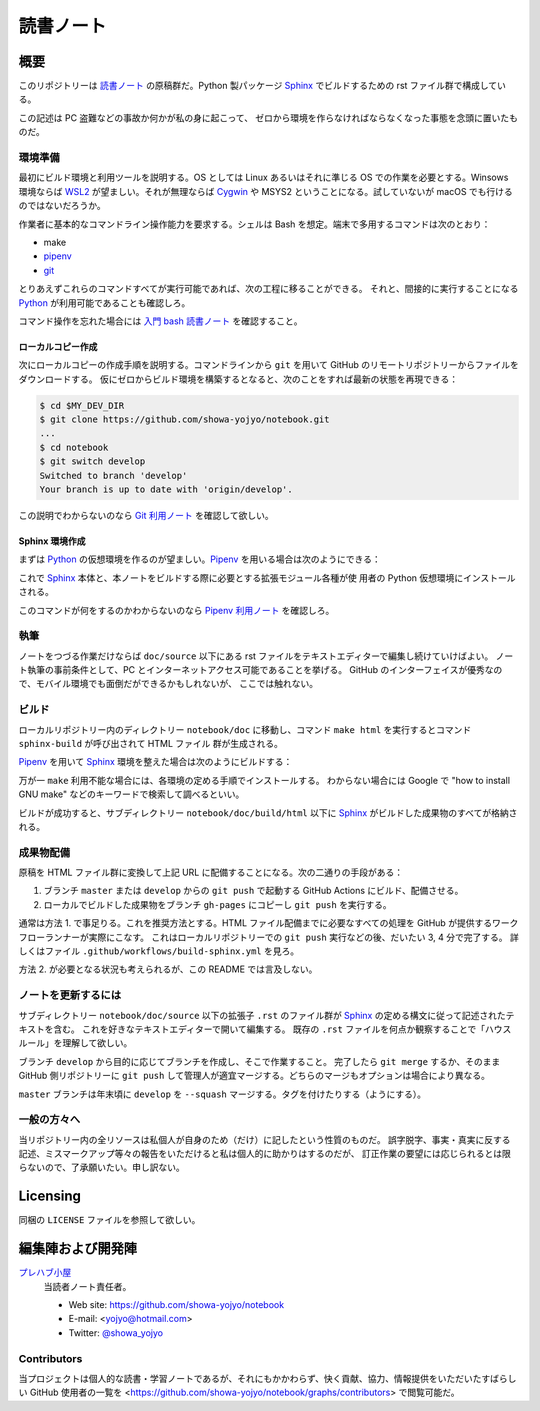======================================================================
読書ノート
======================================================================

概要
======================================================================

このリポジトリーは `読書ノート <https://showa-yojyo.github.io/notebook/>`_
の原稿群だ。Python 製パッケージ Sphinx_ でビルドするための rst ファイル群で構成している。

この記述は PC 盗難などの事故か何かが私の身に起こって、
ゼロから環境を作らなければならなくなった事態を念頭に置いたものだ。

環境準備
----------------------------------------------------------------------

最初にビルド環境と利用ツールを説明する。OS としては Linux あるいはそれに準じる
OS での作業を必要とする。Winsows 環境ならば WSL2_ が望ましい。それが無理ならば
Cygwin_ や MSYS2 ということになる。試していないが macOS でも行けるのではないだろうか。

作業者に基本的なコマンドライン操作能力を要求する。シェルは Bash を想定。端末で多用するコマンドは次のとおり：

* make
* pipenv_
* git_

とりあえずこれらのコマンドすべてが実行可能であれば、次の工程に移ることができる。
それと、間接的に実行することになる Python_ が利用可能であることも確認しろ。

コマンド操作を忘れた場合には `入門 bash 読書ノート
<https://showa-yojyo.github.io/notebook/newham05/index.html>`__ を確認すること。

ローカルコピー作成
~~~~~~~~~~~~~~~~~~~~~~~~~~~~~~~~~~~~~~~~~~~~~~~~~~~~~~~~~~~~~~~~~~~~~~

次にローカルコピーの作成手順を説明する。コマンドラインから ``git`` を用いて
GitHub のリモートリポジトリーからファイルをダウンロードする。
仮にゼロからビルド環境を構築するとなると、次のことをすれば最新の状態を再現できる：

.. sourcecode:: console

   $ cd $MY_DEV_DIR
   $ git clone https://github.com/showa-yojyo/notebook.git
   ...
   $ cd notebook
   $ git switch develop
   Switched to branch 'develop'
   Your branch is up to date with 'origin/develop'.

この説明でわからないのなら `Git 利用ノート <https://showa-yojyo.github.io/notebook/git/index.html>`__
を確認して欲しい。

Sphinx 環境作成
~~~~~~~~~~~~~~~~~~~~~~~~~~~~~~~~~~~~~~~~~~~~~~~~~~~~~~~~~~~~~~~~~~~~~~

まずは Python_ の仮想環境を作るのが望ましい。Pipenv_ を用いる場合は次のようにできる：

.. sourcecode:: console
   :caption: Pipenv_ を用いる仮想環境構築手順例

   $ cd doc
   $ pipenv install

これで Sphinx_ 本体と、本ノートをビルドする際に必要とする拡張モジュール各種が使
用者の Python 仮想環境にインストールされる。

このコマンドが何をするのかわからないのなら `Pipenv 利用ノート
<https://showa-yojyo.github.io/notebook/python-pipenv.html>`__ を確認しろ。

執筆
----------------------------------------------------------------------

ノートをつづる作業だけならば ``doc/source`` 以下にある rst ファイルをテキストエディターで編集し続けていけばよい。
ノート執筆の事前条件として、PC とインターネットアクセス可能であることを挙げる。
GitHub のインターフェイスが優秀なので、モバイル環境でも面倒だができるかもしれないが、
ここでは触れない。

ビルド
----------------------------------------------------------------------

ローカルリポジトリー内のディレクトリー ``notebook/doc`` に移動し、コマンド
``make html`` を実行するとコマンド ``sphinx-build`` が呼び出されて HTML ファイル
群が生成される。

Pipenv_ を用いて Sphinx_ 環境を整えた場合は次のようにビルドする：

.. sourcecode:: console
   :caption: Pipenv_ を用いる文書ビルド手順例

   $ cd doc
   $ pipenv run make html

万が一 ``make`` 利用不能な場合には、各環境の定める手順でインストールする。
わからない場合には Google で "how to install GNU make" などのキーワードで検索して調べるといい。

ビルドが成功すると、サブディレクトリー ``notebook/doc/build/html`` 以下に
Sphinx_ がビルドした成果物のすべてが格納される。

成果物配備
----------------------------------------------------------------------

原稿を HTML ファイル群に変換して上記 URL に配備することになる。次の二通りの手段がある：

1. ブランチ ``master`` または ``develop`` からの ``git push`` で起動する
   GitHub Actions にビルド、配備させる。
2. ローカルでビルドした成果物をブランチ ``gh-pages`` にコピーし ``git push``
   を実行する。

通常は方法 1. で事足りる。これを推奨方法とする。HTML ファイル配備までに必要なすべての処理を
GitHub が提供するワークフローランナーが実際にこなす。
これはローカルリポジトリーでの ``git push`` 実行などの後、だいたい 3, 4 分で完了する。
詳しくはファイル ``.github/workflows/build-sphinx.yml`` を見ろ。

方法 2. が必要となる状況も考えられるが、この README では言及しない。

ノートを更新するには
----------------------------------------------------------------------

サブディレクトリー ``notebook/doc/source`` 以下の拡張子 ``.rst`` のファイル群が
Sphinx_ の定める構文に従って記述されたテキストを含む。
これを好きなテキストエディターで開いて編集する。
既存の ``.rst`` ファイルを何点か観察することで「ハウスルール」を理解して欲しい。

ブランチ ``develop`` から目的に応じてブランチを作成し、そこで作業すること。
完了したら ``git merge`` するか、そのまま GitHub 側リポジトリーに ``git push``
して管理人が適宜マージする。どちらのマージもオプションは場合により異なる。

``master`` ブランチは年末頃に ``develop`` を ``--squash`` マージする。タグを付けたりする（ようにする）。

一般の方々へ
----------------------------------------------------------------------

当リポジトリー内の全リソースは私個人が自身のため（だけ）に記したという性質のものだ。
誤字脱字、事実・真実に反する記述、ミスマークアップ等々の報告をいただけると私は個人的に助かりはするのだが、
訂正作業の要望には応じられるとは限らないので、了承願いたい。申し訳ない。

Licensing
======================================================================

同梱の ``LICENSE`` ファイルを参照して欲しい。

編集陣および開発陣
======================================================================

`プレハブ小屋 <https://showa-yojyo.github.io/>`_
   当読者ノート責任者。

   * Web site: https://github.com/showa-yojyo/notebook
   * E-mail: <yojyo@hotmail.com>
   * Twitter: `@showa_yojyo <https://twitter.com/showa_yojyo>`_

Contributors
----------------------------------------------------------------------

当プロジェクトは個人的な読書・学習ノートであるが、それにもかかわらず、快く貢献、協力、情報提供をいただいたすばらしい
GitHub 使用者の一覧を
<https://github.com/showa-yojyo/notebook/graphs/contributors> で閲覧可能だ。

.. _Python: <https://www.python.org/>
.. _Sphinx: <https://sphinx-doc.org/>
.. _IPython: <https://ipython.org/>
.. _Git: <https://git-for-windows.github.io/>
.. _Cygwin: <https://www.cygwin.com/>
.. _WSL2: <https://docs.microsoft.com/ja-jp/windows/wsl/>
.. _Pipenv: <https://pipenv.pypa.io/en/stable/>
